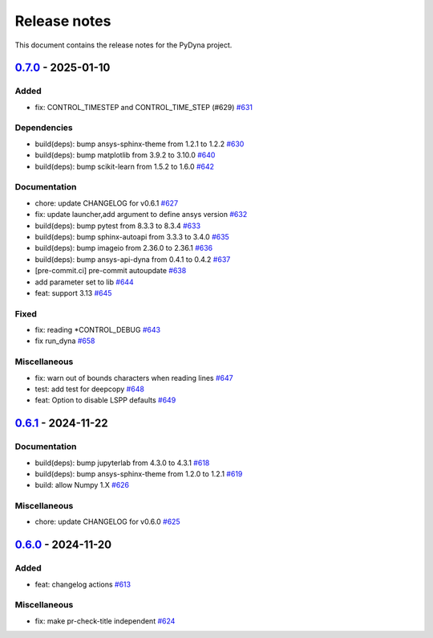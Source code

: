 Release notes
#############

This document contains the release notes for the PyDyna project.

.. vale off

.. towncrier release notes start

`0.7.0 <https://github.com/ansys/pydyna/releases/tag/v0.7.0>`_ - 2025-01-10
===========================================================================

Added
^^^^^

- fix: CONTROL_TIMESTEP and CONTROL_TIME_STEP (#629) `#631 <https://github.com/ansys/pydyna/pull/631>`_


Dependencies
^^^^^^^^^^^^

- build(deps): bump ansys-sphinx-theme from 1.2.1 to 1.2.2 `#630 <https://github.com/ansys/pydyna/pull/630>`_
- build(deps): bump matplotlib from 3.9.2 to 3.10.0 `#640 <https://github.com/ansys/pydyna/pull/640>`_
- build(deps): bump scikit-learn from 1.5.2 to 1.6.0 `#642 <https://github.com/ansys/pydyna/pull/642>`_


Documentation
^^^^^^^^^^^^^

- chore: update CHANGELOG for v0.6.1 `#627 <https://github.com/ansys/pydyna/pull/627>`_
- fix: update launcher,add argument to define ansys version `#632 <https://github.com/ansys/pydyna/pull/632>`_
- build(deps): bump pytest from 8.3.3 to 8.3.4 `#633 <https://github.com/ansys/pydyna/pull/633>`_
- build(deps): bump sphinx-autoapi from 3.3.3 to 3.4.0 `#635 <https://github.com/ansys/pydyna/pull/635>`_
- build(deps): bump imageio from 2.36.0 to 2.36.1 `#636 <https://github.com/ansys/pydyna/pull/636>`_
- build(deps): bump ansys-api-dyna from 0.4.1 to 0.4.2 `#637 <https://github.com/ansys/pydyna/pull/637>`_
- [pre-commit.ci] pre-commit autoupdate `#638 <https://github.com/ansys/pydyna/pull/638>`_
- add parameter set to lib `#644 <https://github.com/ansys/pydyna/pull/644>`_
- feat: support 3.13 `#645 <https://github.com/ansys/pydyna/pull/645>`_


Fixed
^^^^^

- fix: reading *CONTROL_DEBUG `#643 <https://github.com/ansys/pydyna/pull/643>`_
- fix run_dyna `#658 <https://github.com/ansys/pydyna/pull/658>`_


Miscellaneous
^^^^^^^^^^^^^

- fix: warn out of bounds characters when reading lines `#647 <https://github.com/ansys/pydyna/pull/647>`_
- test: add test for deepcopy `#648 <https://github.com/ansys/pydyna/pull/648>`_
- feat: Option to disable LSPP defaults `#649 <https://github.com/ansys/pydyna/pull/649>`_

`0.6.1 <https://github.com/ansys/pydyna/releases/tag/v0.6.1>`_ - 2024-11-22
===========================================================================

Documentation
^^^^^^^^^^^^^

- build(deps): bump jupyterlab from 4.3.0 to 4.3.1 `#618 <https://github.com/ansys/pydyna/pull/618>`_
- build(deps): bump ansys-sphinx-theme from 1.2.0 to 1.2.1 `#619 <https://github.com/ansys/pydyna/pull/619>`_
- build: allow Numpy 1.X `#626 <https://github.com/ansys/pydyna/pull/626>`_


Miscellaneous
^^^^^^^^^^^^^

- chore: update CHANGELOG for v0.6.0 `#625 <https://github.com/ansys/pydyna/pull/625>`_

`0.6.0 <https://github.com/ansys/pydyna/releases/tag/v0.6.0>`_ - 2024-11-20
===========================================================================

Added
^^^^^

- feat: changelog actions `#613 <https://github.com/ansys/pydyna/pull/613>`_


Miscellaneous
^^^^^^^^^^^^^

- fix: make pr-check-title independent `#624 <https://github.com/ansys/pydyna/pull/624>`_

.. vale on
